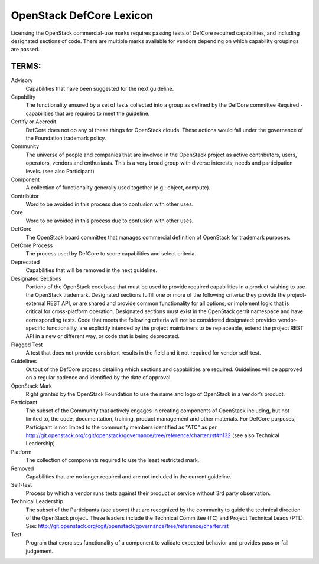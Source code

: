 OpenStack DefCore Lexicon
=========================================


Licensing the OpenStack commercial-use marks requires passing tests of
DefCore required capabilities, and including designated sections of code.
There are multiple marks available for vendors depending on which
capability groupings are passed.

TERMS:
----------------------------------------

Advisory
  Capabilities that have been suggested for the next guideline.

Capability
  The functionality ensured by a set of tests collected into
  a group as defined by the DefCore committee Required - capabilities that
  are required to meet the guideline.

Certify or Accredit
  DefCore does not do any of these things for OpenStack clouds.  These
  actions would fall under the governance of the Foundation trademark
  policy.

Community
  The universe of people and companies that are involved in the OpenStack
  project as active contributors, users, operators, vendors and enthusiasts.
  This is a very broad group with diverse interests, needs and participation
  levels. (see also Participant)

Component
  A collection of functionality generally used together (e.g.:
  object, compute).

Contributor
  Word to be avoided in this process due to confusion with other uses.

Core
  Word to be avoided in this process due to confusion with other
  uses.

DefCore
  The OpenStack board committee that manages commercial definition
  of OpenStack for trademark purposes.

DefCore Process
  The process used by DefCore to score capabilities and
  select criteria.

Deprecated
  Capabilities that will be removed in the next guideline.

Designated Sections
  Portions of the OpenStack codebase that must be used to provide
  required capabilities in a product wishing to use the OpenStack
  trademark.  Designated sections fulfill one or more of the following
  criteria: they provide the project-external REST API, or are shared
  and provide common functionality for all options, or implement logic
  that is critical for cross-platform operation.  Designated sections
  must exist in the OpenStack gerrit namespace and have corresponding
  tests.  Code that meets the following criteria will not be considered
  designated: provides vendor-specific functionality, are explicitly
  intended by the project maintainers to be replaceable, extend the
  project REST API in a new or different way, or code that is being
  deprecated.

Flagged Test
  A test that does not provide consistent results in the
  field and it not required for vendor self-test.

Guidelines
  Output of the DefCore process detailing which sections and
  capabilities are required.  Guidelines will be approved on a regular
  cadence and identified by the date of approval.

OpenStack Mark
  Right granted by the OpenStack Foundation to use the name and logo of
  OpenStack in a vendor’s product.

Participant
  The subset of the Community that actively engages in creating
  components of OpenStack including, but not limited to, the code,
  documentation, training, product management and other materials.
  For DefCore purposes, Participant is not limited to the community
  members identified as "ATC" as per http://git.openstack.org/cgit/openstack/governance/tree/reference/charter.rst#n132
  (see also Technical Leadership)

Platform
  The collection of components required to use the least restricted mark.

Removed
  Capabilities that are no longer required and are not included in the
  current guideline.

Self-test
  Process by which a vendor runs tests against their product or service
  without 3rd party observation.

Technical Leadership
  The subset of the Participants (see above) that are recognized by the
  community to guide the technical direction of the OpenStack project.
  These leaders include the Technical Committee (TC) and Project
  Technical Leads (PTL).
  See: http://git.openstack.org/cgit/openstack/governance/tree/reference/charter.rst

Test
  Program that exercises functionality of a component to validate
  expected behavior and provides pass or fail judgement.

